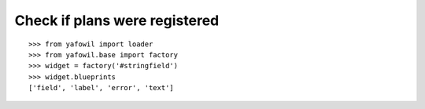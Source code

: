 Check if plans were registered
==============================

::

    >>> from yafowil import loader
    >>> from yafowil.base import factory
    >>> widget = factory('#stringfield')
    >>> widget.blueprints
    ['field', 'label', 'error', 'text']